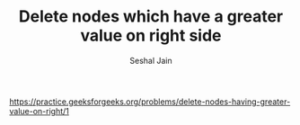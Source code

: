 #+TITLE: Delete nodes which have a greater value on right side
#+AUTHOR: Seshal Jain
#+TAGS[]: ll
https://practice.geeksforgeeks.org/problems/delete-nodes-having-greater-value-on-right/1
